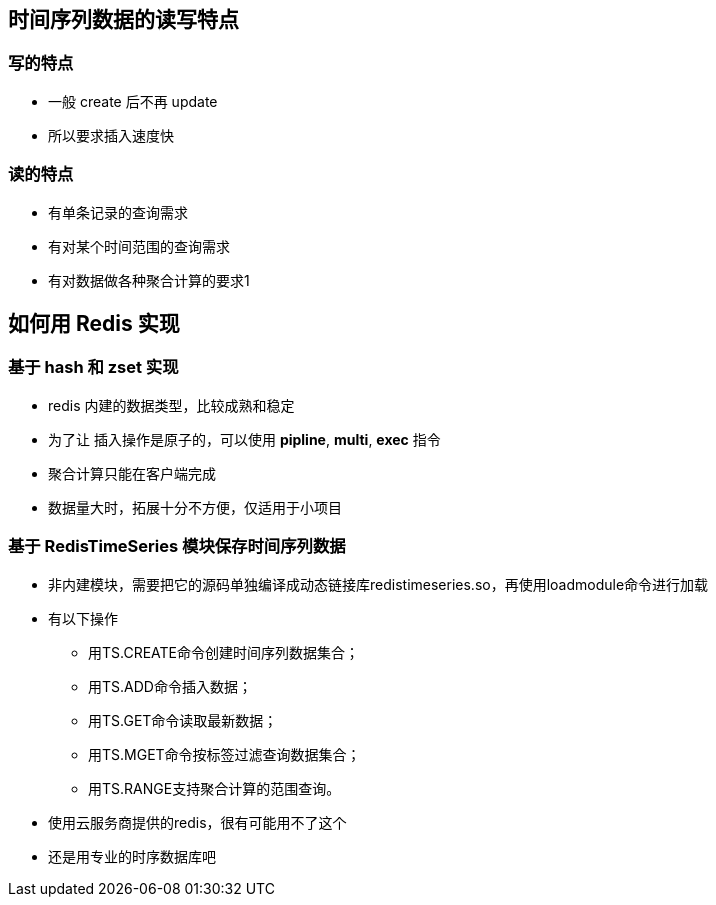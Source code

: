 == 时间序列数据的读写特点

=== 写的特点

* 一般 create 后不再 update

* 所以要求插入速度快

=== 读的特点

* 有单条记录的查询需求

* 有对某个时间范围的查询需求

* 有对数据做各种聚合计算的要求1

== 如何用 Redis 实现

=== 基于 hash 和 zset 实现

* redis 内建的数据类型，比较成熟和稳定

* 为了让 插入操作是原子的，可以使用 *pipline*, *multi*, *exec* 指令

* 聚合计算只能在客户端完成

* 数据量大时，拓展十分不方便，仅适用于小项目

=== 基于 RedisTimeSeries 模块保存时间序列数据

* 非内建模块，需要把它的源码单独编译成动态链接库redistimeseries.so，再使用loadmodule命令进行加载

* 有以下操作

** 用TS.CREATE命令创建时间序列数据集合；

** 用TS.ADD命令插入数据；

** 用TS.GET命令读取最新数据；

** 用TS.MGET命令按标签过滤查询数据集合；

** 用TS.RANGE支持聚合计算的范围查询。

* 使用云服务商提供的redis，很有可能用不了这个

* 还是用专业的时序数据库吧